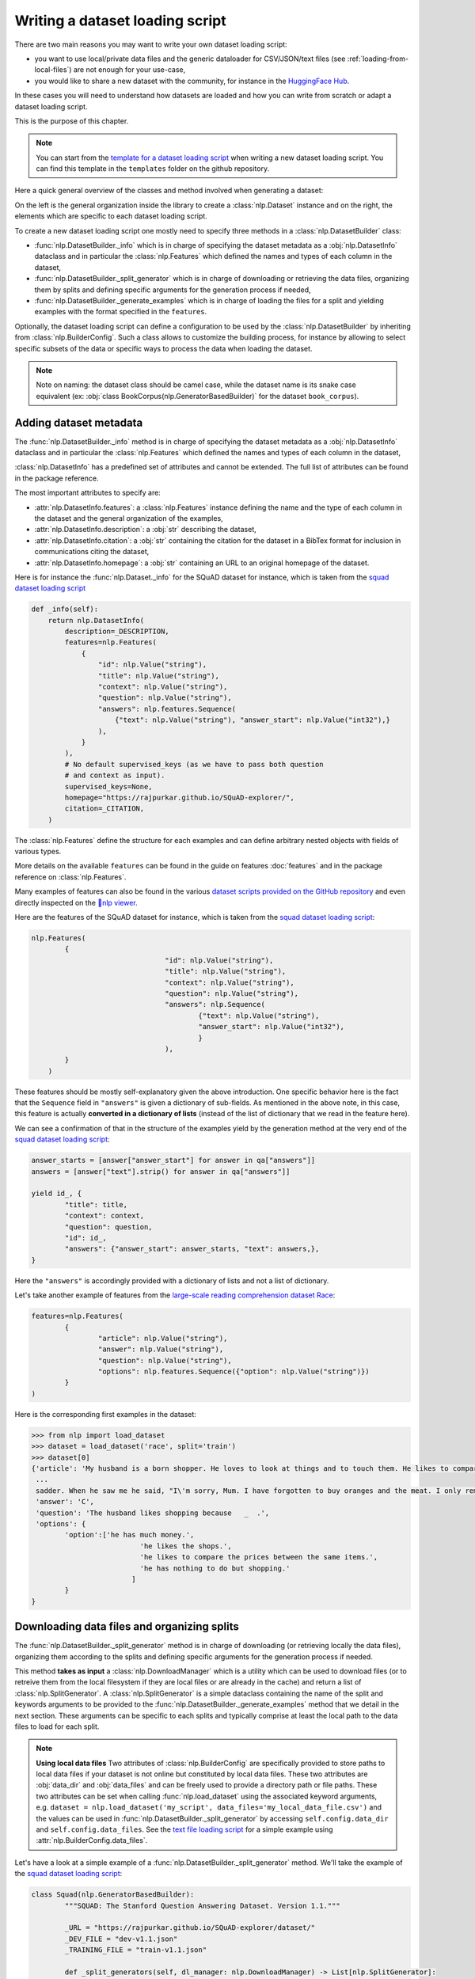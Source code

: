 Writing a dataset loading script
=============================================

There are two main reasons you may want to write your own dataset loading script:

- you want to use local/private data files and the generic dataloader for CSV/JSON/text files (see :ref:`loading-from-local-files`) are not enough for your use-case,
- you would like to share a new dataset with the community, for instance in the `HuggingFace Hub <https://huggingface.co/datasets>`__.

In these cases you will need to understand how datasets are loaded and how you can write from scratch or adapt a dataset loading script.

This is the purpose of this chapter.

.. note::

	You can start from the `template for a dataset loading script <https://github.com/huggingface/nlp/blob/master/templates/new_dataset_script.py>`__ when writing a new dataset loading script. You can find this template in the ``templates`` folder on the github repository.

Here a quick general overview of the classes  and method involved when generating a dataset:

.. image:: /imgs/nlp_doc.jpg

On the left is the general organization inside the library to create a :class:`nlp.Dataset` instance and on the right, the elements which are specific to each dataset loading script.

To create a new dataset loading script one mostly need to specify three methods in a :class:`nlp.DatasetBuilder` class:

- :func:`nlp.DatasetBuilder._info` which is in charge of specifying the dataset metadata as a :obj:`nlp.DatasetInfo` dataclass and in particular the :class:`nlp.Features` which defined the names and types of each column in the dataset,
- :func:`nlp.DatasetBuilder._split_generator` which is in charge of downloading or retrieving the data files, organizing them by splits and defining specific arguments for the generation process if needed,
- :func:`nlp.DatasetBuilder._generate_examples` which is in charge of loading the files for a split and yielding examples with the format specified in the ``features``.

Optionally, the dataset loading script can define a configuration to be used by the :class:`nlp.DatasetBuilder` by inheriting from :class:`nlp.BuilderConfig`. Such a class allows to customize the building process, for instance by allowing to select specific subsets of the data or specific ways to process the data when loading the dataset.

.. note::

	Note on naming: the dataset class should be camel case, while the dataset name is its snake case equivalent (ex: :obj:`class BookCorpus(nlp.GeneratorBasedBuilder)` for the dataset ``book_corpus``).


Adding dataset metadata
----------------------------------

The :func:`nlp.DatasetBuilder._info` method is in charge of specifying the dataset metadata as a :obj:`nlp.DatasetInfo` dataclass and in particular the :class:`nlp.Features` which defined the names and types of each column in the dataset,

:class:`nlp.DatasetInfo` has a predefined set of attributes and cannot be extended. The full list of attributes can be found in the package reference.

The most important attributes to specify are:

- :attr:`nlp.DatasetInfo.features`: a :class:`nlp.Features` instance defining the name and the type of each column in the dataset and the general organization of the examples,
- :attr:`nlp.DatasetInfo.description`: a :obj:`str` describing the dataset,
- :attr:`nlp.DatasetInfo.citation`: a :obj:`str` containing the citation for the dataset in a BibTex format for inclusion in communications citing the dataset,
- :attr:`nlp.DatasetInfo.homepage`: a :obj:`str` containing an URL to an original homepage of the dataset.

Here is for instance the :func:`nlp.Dataset._info` for the SQuAD dataset for instance, which is taken from the `squad dataset loading script <https://github.com/huggingface/nlp/tree/master/datasets/squad/squad.py>`__ 

.. code-block::

    def _info(self):
        return nlp.DatasetInfo(
            description=_DESCRIPTION,
            features=nlp.Features(
                {
                    "id": nlp.Value("string"),
                    "title": nlp.Value("string"),
                    "context": nlp.Value("string"),
                    "question": nlp.Value("string"),
                    "answers": nlp.features.Sequence(
                        {"text": nlp.Value("string"), "answer_start": nlp.Value("int32"),}
                    ),
                }
            ),
            # No default supervised_keys (as we have to pass both question
            # and context as input).
            supervised_keys=None,
            homepage="https://rajpurkar.github.io/SQuAD-explorer/",
            citation=_CITATION,
        )


The :class:`nlp.Features` define the structure for each examples and can define arbitrary nested objects with fields of various types.

More details on the available ``features`` can be found in the guide on features :doc:`features` and in the package reference on :class:`nlp.Features`.

Many examples of features can also be found in the various `dataset scripts provided on the GitHub repository <https://github.com/huggingface/nlp/tree/master/datasets>`__ and even directly inspected on the `🤗nlp viewer <https://huggingface.co/nlp/viewer>`__.

Here are the features of the SQuAD dataset for instance, which is taken from the `squad dataset loading script <https://github.com/huggingface/nlp/tree/master/datasets/squad/squad.py>`__:

.. code-block::

	nlp.Features(
                {
					"id": nlp.Value("string"),
					"title": nlp.Value("string"),
					"context": nlp.Value("string"),
					"question": nlp.Value("string"),
					"answers": nlp.Sequence(
						{"text": nlp.Value("string"),
						"answer_start": nlp.Value("int32"),
						}
					),
                }
            )

These features should be mostly self-explanatory given the above introduction. One specific behavior here is the fact that the ``Sequence`` field in ``"answers"`` is given a dictionary of sub-fields. As mentioned in the above note, in this case, this feature is actually **converted in a dictionary of lists** (instead of the list of dictionary that we read in the feature here).

We can see a confirmation of that in the structure of the examples yield by the generation method at the very end of the `squad dataset loading script <https://github.com/huggingface/nlp/tree/master/datasets/squad/squad.py>`__:

.. code-block::

	answer_starts = [answer["answer_start"] for answer in qa["answers"]]
	answers = [answer["text"].strip() for answer in qa["answers"]]

	yield id_, {
		"title": title,
		"context": context,
		"question": question,
		"id": id_,
		"answers": {"answer_start": answer_starts, "text": answers,},
	}

Here the ``"answers"`` is accordingly provided with a dictionary of lists and not a list of dictionary.

Let's take another example of features from the `large-scale reading comprehension dataset Race <https://huggingface.co/datasets/race>`__:

.. code-block::

	features=nlp.Features(
		{
			"article": nlp.Value("string"),
			"answer": nlp.Value("string"),
			"question": nlp.Value("string"),
			"options": nlp.features.Sequence({"option": nlp.Value("string")})
		}
	)

Here is the corresponding first examples in the dataset:

.. code-block::

	>>> from nlp import load_dataset
	>>> dataset = load_dataset('race', split='train')
	>>> dataset[0]
	{'article': 'My husband is a born shopper. He loves to look at things and to touch them. He likes to compare prices between the same items in different shops. He would never think of buying anything without looking around in several
	 ...
	 sadder. When he saw me he said, "I\'m sorry, Mum. I have forgotten to buy oranges and the meat. I only remembered to buy six eggs, but I\'ve dropped three of them."', 
	 'answer': 'C',
	 'question': 'The husband likes shopping because   _  .',
	 'options': {
		'option':['he has much money.',
				  'he likes the shops.',
				  'he likes to compare the prices between the same items.',
				  'he has nothing to do but shopping.'
				]
		}
	}


Downloading data files and organizing splits
-------------------------------------------------

The :func:`nlp.DatasetBuilder._split_generator` method is in charge of downloading (or retrieving locally the data files), organizing them according to the splits and defining specific arguments for the generation process if needed.

This method **takes as input** a :class:`nlp.DownloadManager` which is a utility which can be used to download files (or to retreive them from the local filesystem if they are local files or are already in the cache) and return a list of :class:`nlp.SplitGenerator`. A :class:`nlp.SplitGenerator` is a simple dataclass containing the name of the split and keywords arguments to be provided to the :func:`nlp.DatasetBuilder._generate_examples` method that we detail in the next section. These arguments can be specific to each splits and typically comprise at least the local path to the data files to load for each split.

.. note::

	**Using local data files** Two attributes of :class:`nlp.BuilderConfig` are specifically provided to store paths to local data files if your dataset is not online but constituted by local data files. These two attributes are :obj:`data_dir` and :obj:`data_files` and can be freely used to provide a directory path or file paths. These two attributes can be set when calling :func:`nlp.load_dataset` using the associated keyword arguments, e.g. ``dataset = nlp.load_dataset('my_script', data_files='my_local_data_file.csv')`` and the values can be used in :func:`nlp.DatasetBuilder._split_generator` by accessing ``self.config.data_dir`` and ``self.config.data_files``. See the `text file loading script <https://github.com/huggingface/nlp/blob/master/datasets/text/text.py>`__ for a simple example using :attr:`nlp.BuilderConfig.data_files`.

Let's have a look at a simple example of a :func:`nlp.DatasetBuilder._split_generator` method. We'll take the example of the `squad dataset loading script <https://github.com/huggingface/nlp/tree/master/datasets/squad/squad.py>`__:

.. code-block::

	class Squad(nlp.GeneratorBasedBuilder):
		"""SQUAD: The Stanford Question Answering Dataset. Version 1.1."""

		_URL = "https://rajpurkar.github.io/SQuAD-explorer/dataset/"
		_DEV_FILE = "dev-v1.1.json"
		_TRAINING_FILE = "train-v1.1.json"

		def _split_generators(self, dl_manager: nlp.DownloadManager) -> List[nlp.SplitGenerator]:
			urls_to_download = {
				"train": os.path.join(self._URL, self._TRAINING_FILE),
				"dev": os.path.join(self._URL, self._DEV_FILE),
			}
			downloaded_files = dl_manager.download_and_extract(urls_to_download)

			return [
				nlp.SplitGenerator(name=nlp.Split.TRAIN, gen_kwargs={"filepath": downloaded_files["train"]}),
				nlp.SplitGenerator(name=nlp.Split.VALIDATION, gen_kwargs={"filepath": downloaded_files["dev"]}),
			]

As you can see this method first prepare a dict of URL to the original data files for SQuAD. This dict is then provided to the :func:`nlp.DownloadManager.download_and_extract` method which will take care of downloading or retriving from the local file system these files and returning a object of the same type and organization (here a dictionary) with the path to the local version of the requetsed files. :func:`nlp.DownloadManager.download_and_extract` can take as input a single URL/path or a list or dictionary of URLs/paths and will return an object of the same structure (single URL/path, list or dictionary of URLs/paths) with the path to the local files.

This method also takes care of extracting compressed tar, gzip and zip archives.

:func:`nlp.DownloadManager.download_and_extract` can download files from a large set of origins but if your data files are hosted on a special access server, it's also possible to provide a callable which will take care of the downloading process to the ``DownloadManager`` using :func:`nlp.DownloadManager.download_custom`.

.. note::

	In addition to :func:`nlp.DownloadManager.download_and_extract` and :func:`nlp.DownloadManager.download_custom`, the :class:`nlp.DownloadManager` class also provide more fine-grained control on the download and extraction process through several methods including: :func:`nlp.DownloadManager.download`, :func:`nlp.DownloadManager.extract` and :func:`nlp.DownloadManager.iter_archive`. Please refere to the package reference on :class:`nlp.DownloadManager` for details on these methods.

Once the data files are downloaded, the next mission for the :func:`nlp.DatasetBuilder._split_generator` method is to prepare the :class:`nlp.SplitGenerator` for each split which will be used to call the :func:`nlp.DatasetBuilder._generate_examples` method that we detail in the next session.

A :class:`nlp.SplitGenerator` is a simple dataclass containing:

- :obj:`name` (``string``) : the **name** of a split, when possible, standard split names provided in :class:`nlp.Split` can be used: :obj:`nlp.Split.TRAIN`, :obj:`nlp.Split.VALIDATION` and :obj:`nlp.Split.TEST`,
- :obj:`gen_kwargs` (``dict``): **keywords arguments** to be provided to the :func:`nlp.DatasetBuilder._generate_examples` method to generate the samples in this split. These arguments can be specific to each splits and typically comprise at least the local path to the data files to load for each split as indicated in the above SQuAD example.


Generating the samples in each split
-------------------------------------------------

The :func:`nlp.DatasetBuilder._generate_examples` is in charge of reading the data files for a split and yielding examples with the format specified in the ``features`` set in :func:`nlp.DatasetBuilder._info`.

The input arguments of :func:`nlp.DatasetBuilder._generate_examples` are defined by the :obj:`gen_kwargs` dictionary returned by the :func:`nlp.DatasetBuilder._split_generator` method we detailed above.

Here again, let's take the simple example of the `squad dataset loading script <https://github.com/huggingface/nlp/tree/master/datasets/squad/squad.py>`__:

.. code-block::

    def _generate_examples(self, filepath):
        """This function returns the examples in the raw (text) form."""
        logging.info("generating examples from = %s", filepath)
        with open(filepath) as f:
            squad = json.load(f)
            for article in squad["data"]:
                title = article.get("title", "").strip()
                for paragraph in article["paragraphs"]:
                    context = paragraph["context"].strip()
                    for qa in paragraph["qas"]:
                        question = qa["question"].strip()
                        id_ = qa["id"]

                        answer_starts = [answer["answer_start"] for answer in qa["answers"]]
                        answers = [answer["text"].strip() for answer in qa["answers"]]

                        # Features currently used are "context", "question", and "answers".
                        # Others are extracted here for the ease of future expansions.
                        yield id_, {
                            "title": title,
                            "context": context,
                            "question": question,
                            "id": id_,
                            "answers": {"answer_start": answer_starts, "text": answers,},
                        }

The input argument is the ``filepath`` provided in the :obj:`gen_kwargs` of each :class:`nlp.SplitGenerator` returned by the :func:`nlp.DatasetBuilder._split_generator` method.

The method read and parse the inputs files and yield a tuple constituted of an ``id_`` (can be arbitrary be should be unique (for backward compatibility with TensorFlow dataset) and an example.

The example is a dictionary with the same structure and element types as the ``features`` defined in :func:`nlp.DatasetBuilder._info`.

Specifying several dataset configurations
-------------------------------------------------

Sometimes you want to provide access to several sub-sets of your dataset, for instance if your dataset comprise several languages or is constituted of various sub-sets or if you want to provide several ways to structure examples.

This is possible by defining a specific :class:`nlp.BuilderConfig` class and providing predefined instances of this class for the user to select from.

The base :class:`nlp.BuilderConfig` class is very simple and only comprises the following attributes:

- :obj:`name` (``str``) is the name of the dataset configuration, for instance the language name if the various configurations are specific to various languages
- :obj:`version` an optional version identifier
- :obj:`data_dir` (``str``) can be used to store the path to a local folder containing data files
- :obj:`data_files` (``Union[Dict, List]`` can be used to store paths to a local data files
- :obj:`description` (``str``) can be used to give a long description of the configuration

:class:`nlp.BuilderConfig` is only used as a containiner of informations which can be used in the :class:`nlp.DatasetBuilder` to build the dataset by being access in the ``self.config`` attribute of the :class:`nlp.DatasetBuilder` instance.

You can sub-class the base :class:`nlp.BuilderConfig` class to add additional attributes that you may wan to use to control the generation of a dataset. The specific configuration class that will be used by the dataset is set in the :attr:`nlp.DatasetBuilder.BUILDER_CONFIG_CLASS`.

There are two ways to populate the attributes of a :class:`nlp.BuilderConfig` class or sub-class:
- a list of predefined :class:`nlp.BuilderConfig` class or sub-class can be set in the :attr:`nlp.DatasetBuilder.BUILDER_CONFIGS` attribute of the dataset. Each specific configuration can then be selected by giving it's ``name`` as ``name`` keyword to :func:`nlp.load_dataset`,
- when calling :func:`nlp.load_dataset`, all the keyword arguments which are not specific to the :func:`nlp.load_dataset` method will be used to set the associated attributes of the :class:`nlp.BuilderConfig` class and overide the predefined attributes if a specific configuration was selected.

Let's take an example adapted from the `CSV files loading script <https://github.com/huggingface/nlp/blob/master/datasets/csv/csv.py>`__.

Let's say we would like two simple ways to load CSV files: using ``','`` as a delimiter (we will call this configuration ``'comma'``) or using ``';'`` as a delimiter (we will call this configuration ``'semi-colon'``).

We can define a custom configuration with a ``delimiter`` attributes:

.. code-block::

	@dataclass
	class CsvConfig(nlp.BuilderConfig):
		"""BuilderConfig for CSV."""
		delimiter: str = None

And then define several predefined configurations in the DatasetBuilder:

.. code-block::

	class Csv(nlp.ArrowBasedBuilder):
		BUILDER_CONFIG_CLASS = CsvConfig
		BUILDER_CONFIGS = [CsvConfig(name='comma',
									 description="Load CSV using ',' as a delimiter",
									 delimiter=','),
						   CsvConfig(name='semi-colon',
									 description="Load CSV using a semi-colon as a delimiter",
									 delimiter=';')]
		
		...

		def self._generate_examples(file):
			with open(file) as csvfile:
				data = csv.reader(csvfile, delimiter = self.config.delimiter)
				for i, row in enumerate(data):
					yield i, row

Here we can see how reading the CSV file can be controled using the ``self.config.delimiter`` attribute.

The users of our dataset loading script will be able to select one or the other way to load the CSV files with the configuration names or even a totally different way by setting the ``delimiter`` attrbitute directly. For instance using commands like this:

.. code-block::

	>>> from nlp import load_dataset
	>>> dataset = load_dataset('my_csv_loading_script', name='comma', data_files='my_file.csv')
	>>> dataset = load_dataset('my_csv_loading_script', name='semi-colon', data_files='my_file.csv')
	>>> dataset = load_dataset('my_csv_loading_script', name='comma', delimiter='\t', data_files='my_file.csv')

In the last case, the delimiter set by the configuration will be overiden by the delimiter given as argument to ``load_dataset``.

While the configuration attributes are used in this case to controle the reading/parsing of the data files, the configuration attributes can be used at any stage of the processing and in particulare:

- to control the :class:`nlp.DatasetInfo` attributes set in the :func:`nlp.DatasetBuilder._info` method, for instances the ``features``,
- to control the files downloaded in the :func:`nlp.DatasetBuilder._split_generator` method, for instance to select different URLs depending on a ``language`` attribute defined by the configuration,
- etc

An example of a custom configuration class with several predefined configurations can be found in the `Super-GLUE loading script <https://github.com/huggingface/nlp/blob/master/datasets/super_glue/super_glue.py>`__ which provide control over the various sub-dataset of the SuperGLUE benchmark through the conigurations.

Another example is the `Wikipedia loading script <https://github.com/huggingface/nlp/blob/master/datasets/wikipedia/wikipedia.py>`__ which provide control over the language of the Wikipedia dataset through the conigurations.


Testing the dataset loading script
-------------------------------------------------

Once you've finished with creating or adapting a dataset loading script, you can try it locally by giving the path to the dataset loading script:

.. code-block::

	>>> from nlp import load_dataset
	>>> dataset = load_dataset('PATH/TO/MY/SCRIPT.py')

If your dataset has several configurations or requires to be given the path to local data files, you can use the arguments of :func:`nlp.load_dataset` accordingly:

.. code-block::

	>>> from nlp import load_dataset
	>>> dataset = load_dataset('PATH/TO/MY/SCRIPT.py', 'my_configuration', data_files={'train': 'my_train_file.txt', 'validation': 'my_validation_file.txt'})


